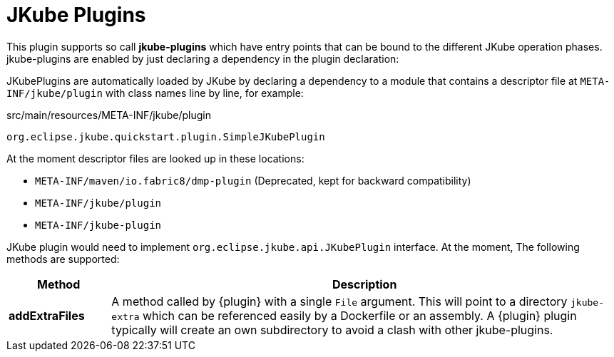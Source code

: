 [[jkube-plugin]]
= JKube Plugins

This plugin supports so call *jkube-plugins* which have entry points that can be bound to the different JKube operation phases.
jkube-plugins are enabled by just declaring a dependency in the plugin declaration:


ifeval::["{plugin-type}" == "gradle"]
The following example is from https://github.com/eclipse-jkube/jkube/tree/master/quickstarts/gradle/plugin[quickstarts/gradle/plugin]

JKube Plugin is defined under Gradle's `buildSrc` directory which is automatically added to build script classpath by Gradle.

[source]
----
.
├── app
├── buildSrc
  ├── build.gradle
  └── src
      └── main
          ├── java
          │ └── org
          │     └── eclipse
          │         └── jkube
          │             └── quickstart
          │                 └── plugin
          │                     └── SimpleJKubePlugin.java
          └── resources
              └── META-INF
                  └── jkube
                      └── plugin
----
endif::[]
ifeval::["{plugin-type}" == "maven"]
The following example is from https://github.com/eclipse-jkube/jkube/tree/master/quickstarts/maven/plugin[quickstarts/maven/plugin]

[source,xml,indent=0,subs="verbatim,quotes,attributes"]
----
<plugin>
  <groupId>org.eclipse.jkube</groupId>
  <artifactId>{plugin}</artifactId>

  <dependencies>
    <dependency>
      <groupId>org.eclipse.jkube.quickstarts.maven</groupId>
      <artifactId>plugin</artifactId>
      <version>${project.version}</version>
    </dependency>
  </dependencies>
</plugin>
----
endif::[]

JKubePlugins are automatically loaded by JKube by declaring a dependency to a module that contains a descriptor file at
`META-INF/jkube/plugin` with class names line by line, for example:

.src/main/resources/META-INF/jkube/plugin
[source]
----
org.eclipse.jkube.quickstart.plugin.SimpleJKubePlugin
----

At the moment descriptor files are looked up in these locations:

- `META-INF/maven/io.fabric8/dmp-plugin` (Deprecated, kept for backward compatibility)
- `META-INF/jkube/plugin`
- `META-INF/jkube-plugin`

ifeval::["{plugin-type}" == "gradle"]
During a build with `{task-prefix}Build`, those classes are loaded and certain fixed method are called.
endif::[]
ifeval::["{plugin-type}" == "maven"]
During a build with `{goal-prefix}:build`, those classes are loaded and certain fixed method are called.
endif::[]

JKube plugin would need to implement `org.eclipse.jkube.api.JKubePlugin` interface. At the moment, The following methods are supported:

[[build-plugin-methods]]
[cols="1,5"]
|===
| Method | Description

| *addExtraFiles*
| A method called by {plugin} with a single `File` argument. This will point to a directory `jkube-extra` which can be referenced easily by a Dockerfile or an assembly. A {plugin} plugin typically will create an own subdirectory to avoid a clash with other jkube-plugins.
|===



ifeval::["{plugin-type}" == "gradle"]
Check out https://github.com/eclipse-jkube/jkube/tree/master/quickstarts/gradle/plugin[`quickstarts/gradle/plugin`] for a fully working example.
endif::[]
ifeval::["{plugin-type}" == "maven"]
Check out https://github.com/eclipse-jkube/jkube/tree/master/quickstarts/maven/plugin[`quickstarts/maven/plugin`] for a fully working example.
endif::[]
